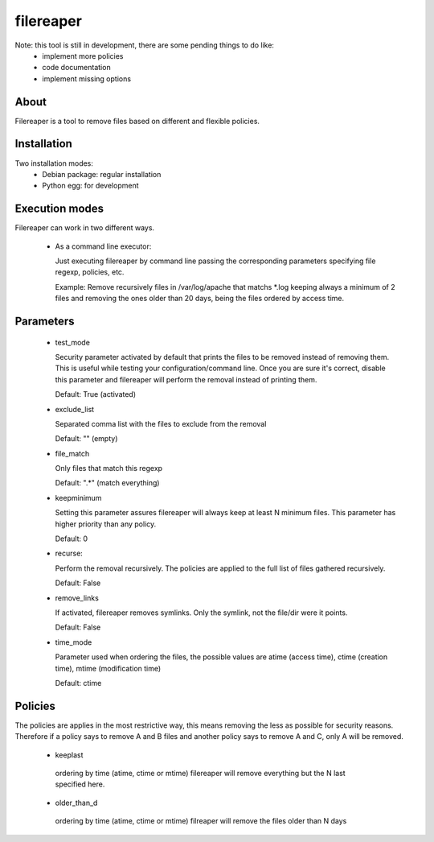 ==========
filereaper
==========

Note: this tool is still in development, there are some pending things to do like:
 * implement more policies
 * code documentation
 * implement missing options

About
---------

Filereaper is a tool to remove files based on different and flexible policies.


Installation
-------------

Two installation modes:
 * Debian package: regular installation
 * Python egg: for development

Execution modes
--------

Filereaper can work in two different ways.

 * As a command line executor:

   Just executing filereaper by command line passing the corresponding parameters specifying file regexp, policies, etc.

   Example: Remove recursively files in /var/log/apache that matchs \*.log keeping always a minimum of 2 files and removing the ones older than 20 days, being the files ordered by access time.

.. code::bash

   $ filereaper --keepminimum 2 --file_match "\*.log" --recurse true --time_mode atime --older_than_d 20 --exclude_list main.log,main2.log --test_mode False /var/log/apache

 * As a self configured crons:

   This mode configure the Linux crontabs by specifying some configuration files. The idea is to have a configuration file per directory to clean.

   By default, you will only need to add configuration files to /etc/filereaper/conf.d/ similar to the samples provided in conf directory.

   Filereaper will configure the system crontabs to based on these configuration files, also, it has a storage layer so it remembers what is configured and the crontabs will always be in sync with the configuration files.


Parameters
----------

 * test_mode

   Security parameter activated by default that prints the files to be removed instead of removing them. This is useful while testing your configuration/command line. Once you are sure it's correct, disable this parameter and filereaper will perform the removal instead of printing them.

   Default: True (activated)

 * exclude_list

   Separated comma list with the files to exclude from the removal

   Default: "" (empty)

 * file_match

   Only files that match this regexp

   Default: ".*" (match everything)

 * keepminimum

   Setting this parameter assures filereaper will always keep at least N minimum files. This parameter has higher priority than any policy.

   Default: 0 

 * recurse:

   Perform the removal recursively. The policies are applied to the full list of files gathered recursively.

   Default: False

 * remove_links

   If activated, filereaper removes symlinks. Only the symlink, not the file/dir were it points.

   Default: False

 * time_mode

   Parameter used when ordering the files, the possible values are atime (access time), ctime (creation time), mtime (modification time)

   Default: ctime


Policies
---------

The policies are applies in the most restrictive way, this means removing the less as possible for security reasons. Therefore if a policy says to remove A and B files and another policy says to remove A and C, only A will be removed.

 * keeplast

  ordering by time (atime, ctime or mtime) filereaper will remove everything but the N last specified here.

 * older_than_d

  ordering by time (atime, ctime or mtime) filreaper will remove the files older than N days

